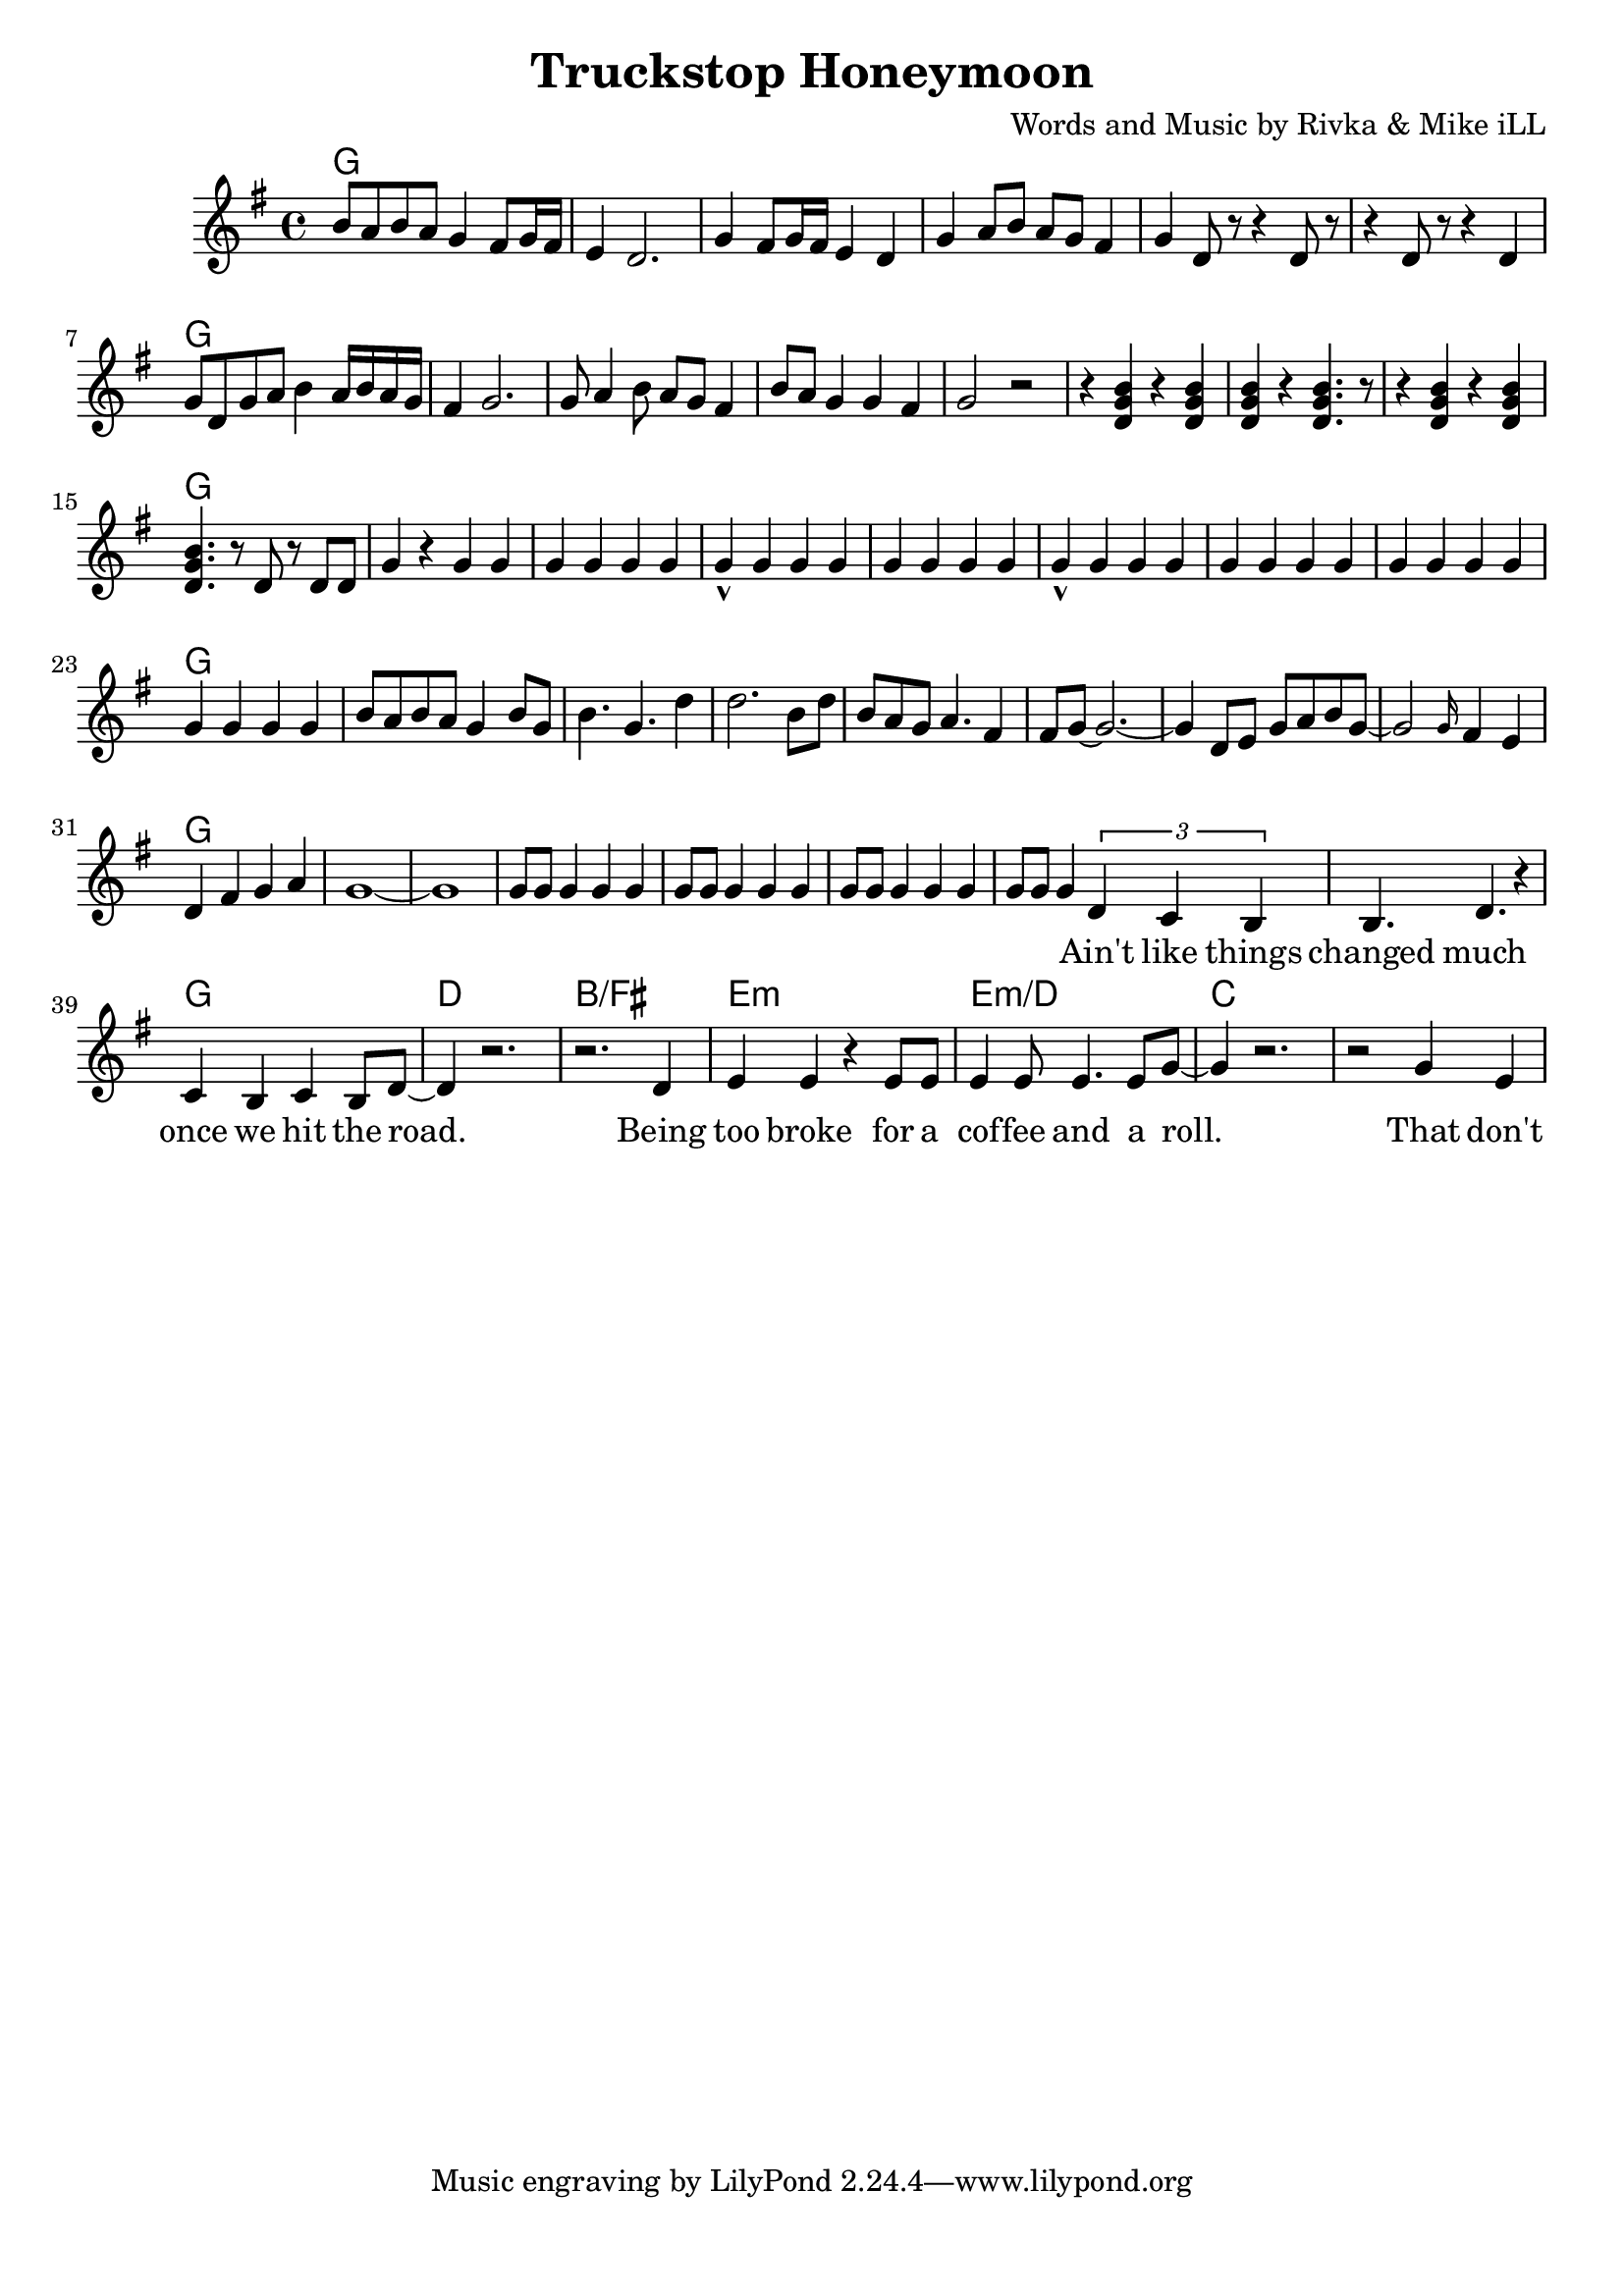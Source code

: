 \version "2.18.2"

\header {
  title = "Truckstop Honeymoon"
  composer = "Words and Music by Rivka & Mike iLL"
  tag = "Copyright R. and M. Kilmer Creative Commons Attribution-NonCommercial, BMI"
}

\paper{ print-page-number = ##f bottom-margin = 0.5\in }

melody = \relative c'' {
  \clef treble
  \key g \major
  \time 4/4
  b8 a b a g4 fis8 g16 fis | e4 d2. | g4 fis8 g16 fis e4 d | g a8 b a g fis4 |
  g d8 r r4 d8 r | r4 d8 r r4 d | g8 d g a b4 a16 b a g | fis4 g2. |
  g8 a4 b8 a g fis4 | b8 a g4 g fis g2 r | r4 << d g b >> r4 << d, g b >> | << d, g b >> r << d,4. g b >> r8 |
  r4 << d, g b >> r4 << d, g b >> | << d,4. g b >> r8 d,8 r d d | g4 r g g | g g g g |
  g-^ g g g | g g g g  | g-^ g g g | g g g g |
  g g g g | g g g g | b8 a b a g4 b8 g | b4. g d'4 | d2. b8 d |
  b a g a4. fis4 | fis8 g~ g2.~ | g4 d8 e g a b g~ |
  g2 \grace g16 fis4 e | d4 fis g a | g1~ | g |
  g8 g g4 g g | g8 g g4 g g | g8 g g4 g g | g8 g g4
   
  \new Voice = "verse_one" {
  \tuplet 3/2 { d c b} | % Ain't
  b4. d r4 | c b c b8 d~ | d4 r2. | r2. d4 | % changed ... road. Being 
  e4 e r e8 e | e4 e8 e4. e8 g~ | g4 r2. | r2 g4 e | % too broke ... role. That don't
  }
}

text =  \lyricmode {
	\set associatedVoice = "verse_one"
 	Ain't like things 
 	changed much once we hit the road.
 	Being too broke for a cof -- fee and a roll.
	That don't slow ya down. Just more o' the same
	stub -- born for -- ward march. Maxed out cards, emp -- ty bank 
	ac -- counts on -- ly leave a psy -- chic mark.
}


harmonies = \chordmode {
  g1 | 
  g | g | g | g |
  g | g | g | g |
  g | g | g | g |
  g | g | g | g |
  g | g | g | g |
  g | g | g | g |
  g | g | g | g |
  g | g | g | g |
  g | g | g | g |
  g | g | d | b/fis |
  e:m | e:m/d | c | c |
}

\score {
  <<
    \new ChordNames {
      \set chordChanges = ##t
      \harmonies
    }
    \new Voice = "one" { \melody }
    \new Lyrics \lyricsto "verse_one" \text
  >>
  \layout { }
  \midi { }
}
